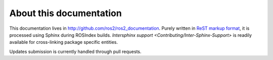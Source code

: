 
About this documentation
========================

This documentation lives in http://github.com/ros2/ros2_documentation. Purely written in `ReST markup format <http://docutils.sourceforge.net/rst.html>`__, it is processed using Sphinx during ROSIndex builds. `Intersphinx support <Contributing/Inter-Sphinx-Support>` is readily available for cross-linking package specific entities.

Updates submission is currently handled through pull requests.
